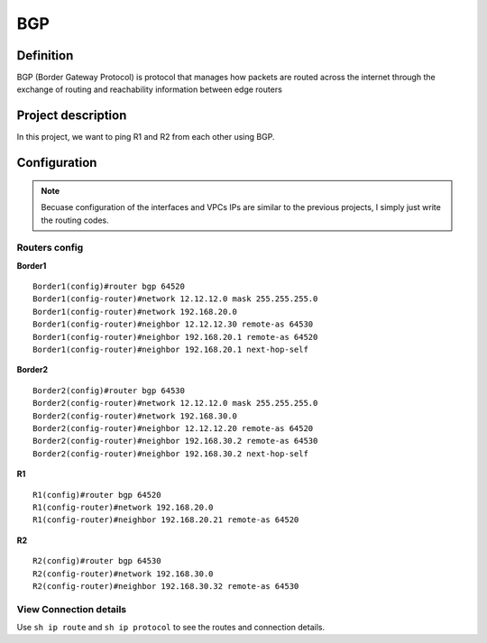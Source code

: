 BGP
==================

^^^^^^^^^^^^^^^^^^^
Definition
^^^^^^^^^^^^^^^^^^^
BGP (Border Gateway Protocol) is protocol that manages how packets are routed across the internet
through the exchange of routing and reachability information between edge routers

^^^^^^^^^^^^^^^^^^^
Project description
^^^^^^^^^^^^^^^^^^^
.. image:: /_static/Images/BGP/Map.png
    :align: center

In this project, we want to ping R1 and R2 from each other using BGP.

^^^^^^^^^^^^^^^^^^^
Configuration
^^^^^^^^^^^^^^^^^^^
.. note:: Becuase configuration of the interfaces and VPCs IPs are similar to the previous projects,
          I simply just write the routing codes.

-------------------------
Routers config
-------------------------

**Border1** ::

    Border1(config)#router bgp 64520
    Border1(config-router)#network 12.12.12.0 mask 255.255.255.0
    Border1(config-router)#network 192.168.20.0
    Border1(config-router)#neighbor 12.12.12.30 remote-as 64530
    Border1(config-router)#neighbor 192.168.20.1 remote-as 64520
    Border1(config-router)#neighbor 192.168.20.1 next-hop-self

**Border2** ::

    Border2(config)#router bgp 64530
    Border2(config-router)#network 12.12.12.0 mask 255.255.255.0
    Border2(config-router)#network 192.168.30.0
    Border2(config-router)#neighbor 12.12.12.20 remote-as 64520
    Border2(config-router)#neighbor 192.168.30.2 remote-as 64530
    Border2(config-router)#neighbor 192.168.30.2 next-hop-self

**R1** ::

    R1(config)#router bgp 64520
    R1(config-router)#network 192.168.20.0
    R1(config-router)#neighbor 192.168.20.21 remote-as 64520

**R2** ::

    R2(config)#router bgp 64530
    R2(config-router)#network 192.168.30.0
    R2(config-router)#neighbor 192.168.30.32 remote-as 64530

-------------------------
View Connection details
-------------------------

Use ``sh ip route`` and ``sh ip protocol`` to see the routes and connection details.